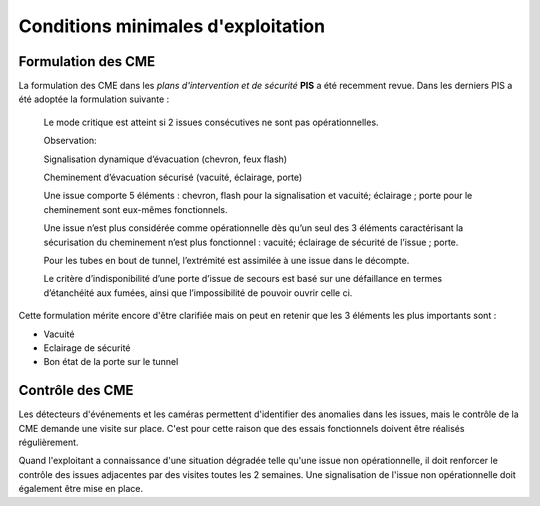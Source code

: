 Conditions minimales d'exploitation
====================================
Formulation des CME
"""""""""""""""""""""
La formulation des CME dans les *plans d'intervention et de sécurité* **PIS** a été recemment revue. Dans les derniers PIS a été adoptée la formulation suivante :

            Le mode critique est atteint si 2 issues consécutives ne sont pas opérationnelles.
         
            Observation:
         
            Signalisation dynamique d’évacuation (chevron, feux flash)
         
            Cheminement d’évacuation sécurisé (vacuité, éclairage, porte)
         
            Une issue comporte 5 éléments : chevron, flash pour la signalisation  et vacuité; éclairage ; porte pour le cheminement sont eux-mêmes fonctionnels.
         
            Une issue n’est plus considérée comme opérationnelle dès qu’un seul des 3 éléments caractérisant la sécurisation du  cheminement n’est plus fonctionnel : vacuité; éclairage de sécurité de l’issue ; porte. 
         
            Pour les tubes en bout de tunnel, l’extrémité est assimilée à une issue dans le décompte.
         
            Le critère d’indisponibilité d’une porte d’issue de secours est basé sur une défaillance en termes d’étanchéité aux fumées, ainsi que l’impossibilité de pouvoir ouvrir celle ci.

Cette formulation mérite encore d'être clarifiée mais on peut en retenir que les 3 éléments les plus importants sont : 

* Vacuité
* Eclairage de sécurité
* Bon état de la porte sur le tunnel

Contrôle des CME
""""""""""""""""
Les détecteurs d'événements et les caméras permettent d'identifier des anomalies dans les issues, mais le contrôle de la CME demande une visite sur place. C'est pour cette raison que des essais fonctionnels doivent être réalisés régulièrement.

Quand l'exploitant a connaissance d'une situation dégradée telle qu'une issue non  opérationnelle, il doit renforcer le contrôle des issues adjacentes par des visites toutes les 2 semaines. Une signalisation de l'issue non opérationnelle doit également être mise en place.






